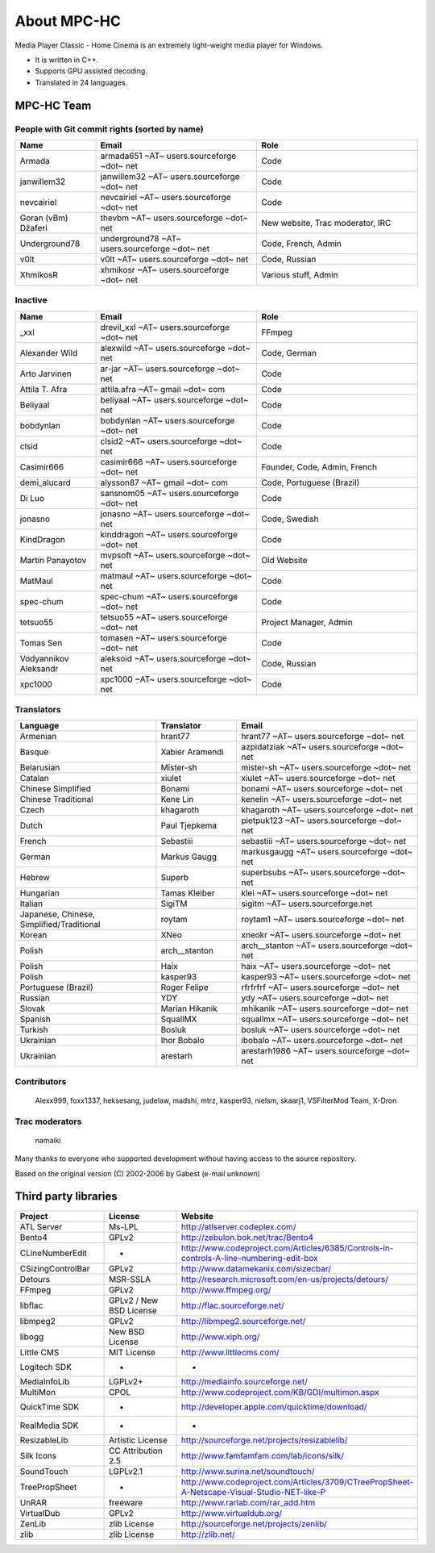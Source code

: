 .. title:: About

About MPC-HC
============

Media Player Classic - Home Cinema is an extremely light-weight media player for Windows.

* It is written in C++.
* Supports GPU assisted decoding.
* Translated in 24 languages.


MPC-HC Team
-----------

People with Git commit rights (sorted by name)
###############################################

.. csv-table::
	:header: "Name", "Email", "Role"
	:widths: 20, 40, 40

	"Armada", "armada651 ~AT~ users.sourceforge ~dot~ net", "Code"
	"janwillem32", "janwillem32 ~AT~ users.sourceforge ~dot~ net", "Code"
	"nevcairiel", "nevcairiel ~AT~ users.sourceforge ~dot~ net", "Code"
	"Goran (vBm) Džaferi", "thevbm ~AT~ users.sourceforge ~dot~ net", "New website, Trac moderator, IRC"
	"Underground78", "underground78 ~AT~ users.sourceforge ~dot~ net", "Code, French, Admin"
	"v0lt", "v0lt ~AT~ users.sourceforge ~dot~ net", "Code, Russian"
	"XhmikosR", "xhmikosr ~AT~ users.sourceforge ~dot~ net", "Various stuff, Admin"

Inactive
#########

.. csv-table::
	:header: "Name", "Email", "Role"
	:widths: 20, 40, 40

	"_xxl", "drevil_xxl ~AT~ users.sourceforge ~dot~ net", "FFmpeg"
	"Alexander Wild", "alexwild ~AT~ users.sourceforge ~dot~ net", "Code, German"
	"Arto Jarvinen", "ar-jar ~AT~ users.sourceforge ~dot~ net", "Code"
	"Attila T. Afra", "attila.afra ~AT~ gmail ~dot~ com", "Code"
	"Beliyaal", "beliyaal ~AT~ users.sourceforge ~dot~ net", "Code"
	"bobdynlan", "bobdynlan ~AT~ users.sourceforge ~dot~ net", "Code"
	"clsid", "clsid2 ~AT~ users.sourceforge ~dot~ net", "Code"
	"Casimir666", "casimir666 ~AT~ users.sourceforge ~dot~ net", "Founder, Code, Admin, French"
	"demi_alucard", "alysson87 ~AT~ gmail ~dot~ com", "Code, Portuguese (Brazil)"
	"Di Luo", "sansnom05 ~AT~ users.sourceforge ~dot~ net", "Code"
	"jonasno", "jonasno ~AT~ users.sourceforge ~dot~ net", "Code, Swedish"
	"KindDragon", "kinddragon ~AT~ users.sourceforge ~dot~ net", "Code"
	"Martin Panayotov", "mvpsoft ~AT~ users.sourceforge ~dot~ net", "Old Website"
	"MatMaul", "matmaul ~AT~ users.sourceforge ~dot~ net", "Code"
	"spec-chum", "spec-chum ~AT~ users.sourceforge ~dot~ net", "Code"
	"tetsuo55", "tetsuo55 ~AT~ users.sourceforge ~dot~ net", "Project Manager, Admin"
	"Tomas Sen", "tomasen ~AT~ users.sourceforge ~dot~ net", "Code"
	"Vodyannikov Aleksandr", "aleksoid ~AT~ users.sourceforge ~dot~ net", "Code, Russian"
	"xpc1000", "xpc1000 ~AT~ users.sourceforge ~dot~ net", "Code"

Translators
############

.. csv-table::
	:header: "Language", "Translator", "Email"
	:widths: 35, 20, 45

	"Armenian", "hrant77", "hrant77 ~AT~ users.sourceforge ~dot~ net"
	"Basque", "Xabier Aramendi", "azpidatziak ~AT~ users.sourceforge ~dot~ net"
	"Belarusian", "Mister-sh", "mister-sh ~AT~ users.sourceforge ~dot~ net"
	"Catalan", "xiulet", "xiulet ~AT~ users.sourceforge ~dot~ net"
	"Chinese Simplified", "Bonami", "bonami ~AT~ users.sourceforge ~dot~ net"
	"Chinese Traditional", "Kene Lin", "kenelin ~AT~ users.sourceforge ~dot~ net"
	"Czech", "khagaroth", "khagaroth ~AT~ users.sourceforge ~dot~ net"
	"Dutch", "Paul Tjepkema", "pietpuk123 ~AT~ users.sourceforge ~dot~ net"
	"French", "Sebastiii", "sebastiii ~AT~ users.sourceforge ~dot~ net"
	"German", "Markus Gaugg", "markusgaugg ~AT~ users.sourceforge ~dot~ net"
	"Hebrew", "Superb", "superbsubs ~AT~ users.sourceforge ~dot~ net"
	"Hungarian", "Tamas Kleiber", "klei ~AT~ users.sourceforge ~dot~ net"
	"Italian", "SigiTM", "sigitm ~AT~ users.sourceforge.net"
	"Japanese, Chinese, Simplified/Traditional", "roytam", "roytam1 ~AT~ users.sourceforge ~dot~ net"
	"Korean", "XNeo", "xneokr ~AT~ users.sourceforge ~dot~ net"
	"Polish", "arch__stanton", "arch__stanton ~AT~ users.sourceforge ~dot~ net"
	"Polish", "Haix", "haix ~AT~ users.sourceforge ~dot~ net"
	"Polish", "kasper93", "kasper93 ~AT~ users.sourceforge ~dot~ net"
	"Portuguese (Brazil)", "Roger Felipe", "rfrfrfrf ~AT~ users.sourceforge ~dot~ net"
	"Russian", "YDY", "ydy ~AT~ users.sourceforge ~dot~ net"
	"Slovak", "Marian Hikanik", "mhikanik ~AT~ users.sourceforge ~dot~ net"
	"Spanish", "SquallMX", "squallmx ~AT~ users.sourceforge ~dot~ net"
	"Turkish", "Bosluk", "bosluk ~AT~ users.sourceforge ~dot~ net"
	"Ukrainian", "Ihor Bobalo", "ibobalo ~AT~ users.sourceforge ~dot~ net"
	"Ukrainian", "arestarh", "arestarh1986 ~AT~ users.sourceforge ~dot~ net"


Contributors
#############

	Alexx999, foxx1337, heksesang, judelaw, madshi, mtrz, kasper93, nielsm, skaarj1, VSFilterMod Team, X-Dron

Trac moderators
################

	namaiki


Many thanks to everyone who supported development without having access to the source repository.

Based on the original version (C) 2002-2006 by Gabest (e-mail unknown)


Third party libraries
---------------------

.. csv-table::
	:header: "Project", "License", "Website"
	:widths: 20, 20, 40

	"ATL Server", "Ms-LPL", "http://atlserver.codeplex.com/"
	"Bento4", "GPLv2", "http://zebulon.bok.net/trac/Bento4"
	"CLineNumberEdit", "-", "http://www.codeproject.com/Articles/6385/Controls-in-controls-A-line-numbering-edit-box"
	"CSizingControlBar", "GPLv2", "http://www.datamekanix.com/sizecbar/"
	"Detours", "MSR-SSLA", "http://research.microsoft.com/en-us/projects/detours/"
	"FFmpeg", "GPLv2", "http://www.ffmpeg.org/"
	"libflac", "GPLv2 / New BSD License", "http://flac.sourceforge.net/"
	"libmpeg2", "GPLv2", "http://libmpeg2.sourceforge.net/"
	"libogg", "New BSD License", "http://www.xiph.org/"
	"Little CMS", "MIT License", "http://www.littlecms.com/"
	"Logitech SDK", "-", "-"
	"MediaInfoLib", "LGPLv2+", "http://mediainfo.sourceforge.net/"
	"MultiMon", "CPOL", "http://www.codeproject.com/KB/GDI/multimon.aspx"
	"QuickTime SDK", "-", "http://developer.apple.com/quicktime/download/"
	"RealMedia SDK", "-", "-"
	"ResizableLib", "Artistic License", "http://sourceforge.net/projects/resizablelib/"
	"Silk Icons", "CC Attribution 2.5", "http://www.famfamfam.com/lab/icons/silk/"
	"SoundTouch", "LGPLv2.1", "http://www.surina.net/soundtouch/"
	"TreePropSheet", "-", "http://www.codeproject.com/Articles/3709/CTreePropSheet-A-Netscape-Visual-Studio-NET-like-P"
	"UnRAR", "freeware", "http://www.rarlab.com/rar_add.htm"
	"VirtualDub", "GPLv2", "http://www.virtualdub.org/"
	"ZenLib", "zlib License", "http://sourceforge.net/projects/zenlib/"
	"zlib", "zlib License", "http://zlib.net/"
